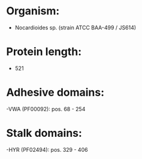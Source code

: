 * Organism:
- Nocardioides sp. (strain ATCC BAA-499 / JS614)
* Protein length:
- 521
* Adhesive domains:
-VWA (PF00092): pos. 68 - 254
* Stalk domains:
-HYR (PF02494): pos. 329 - 406

